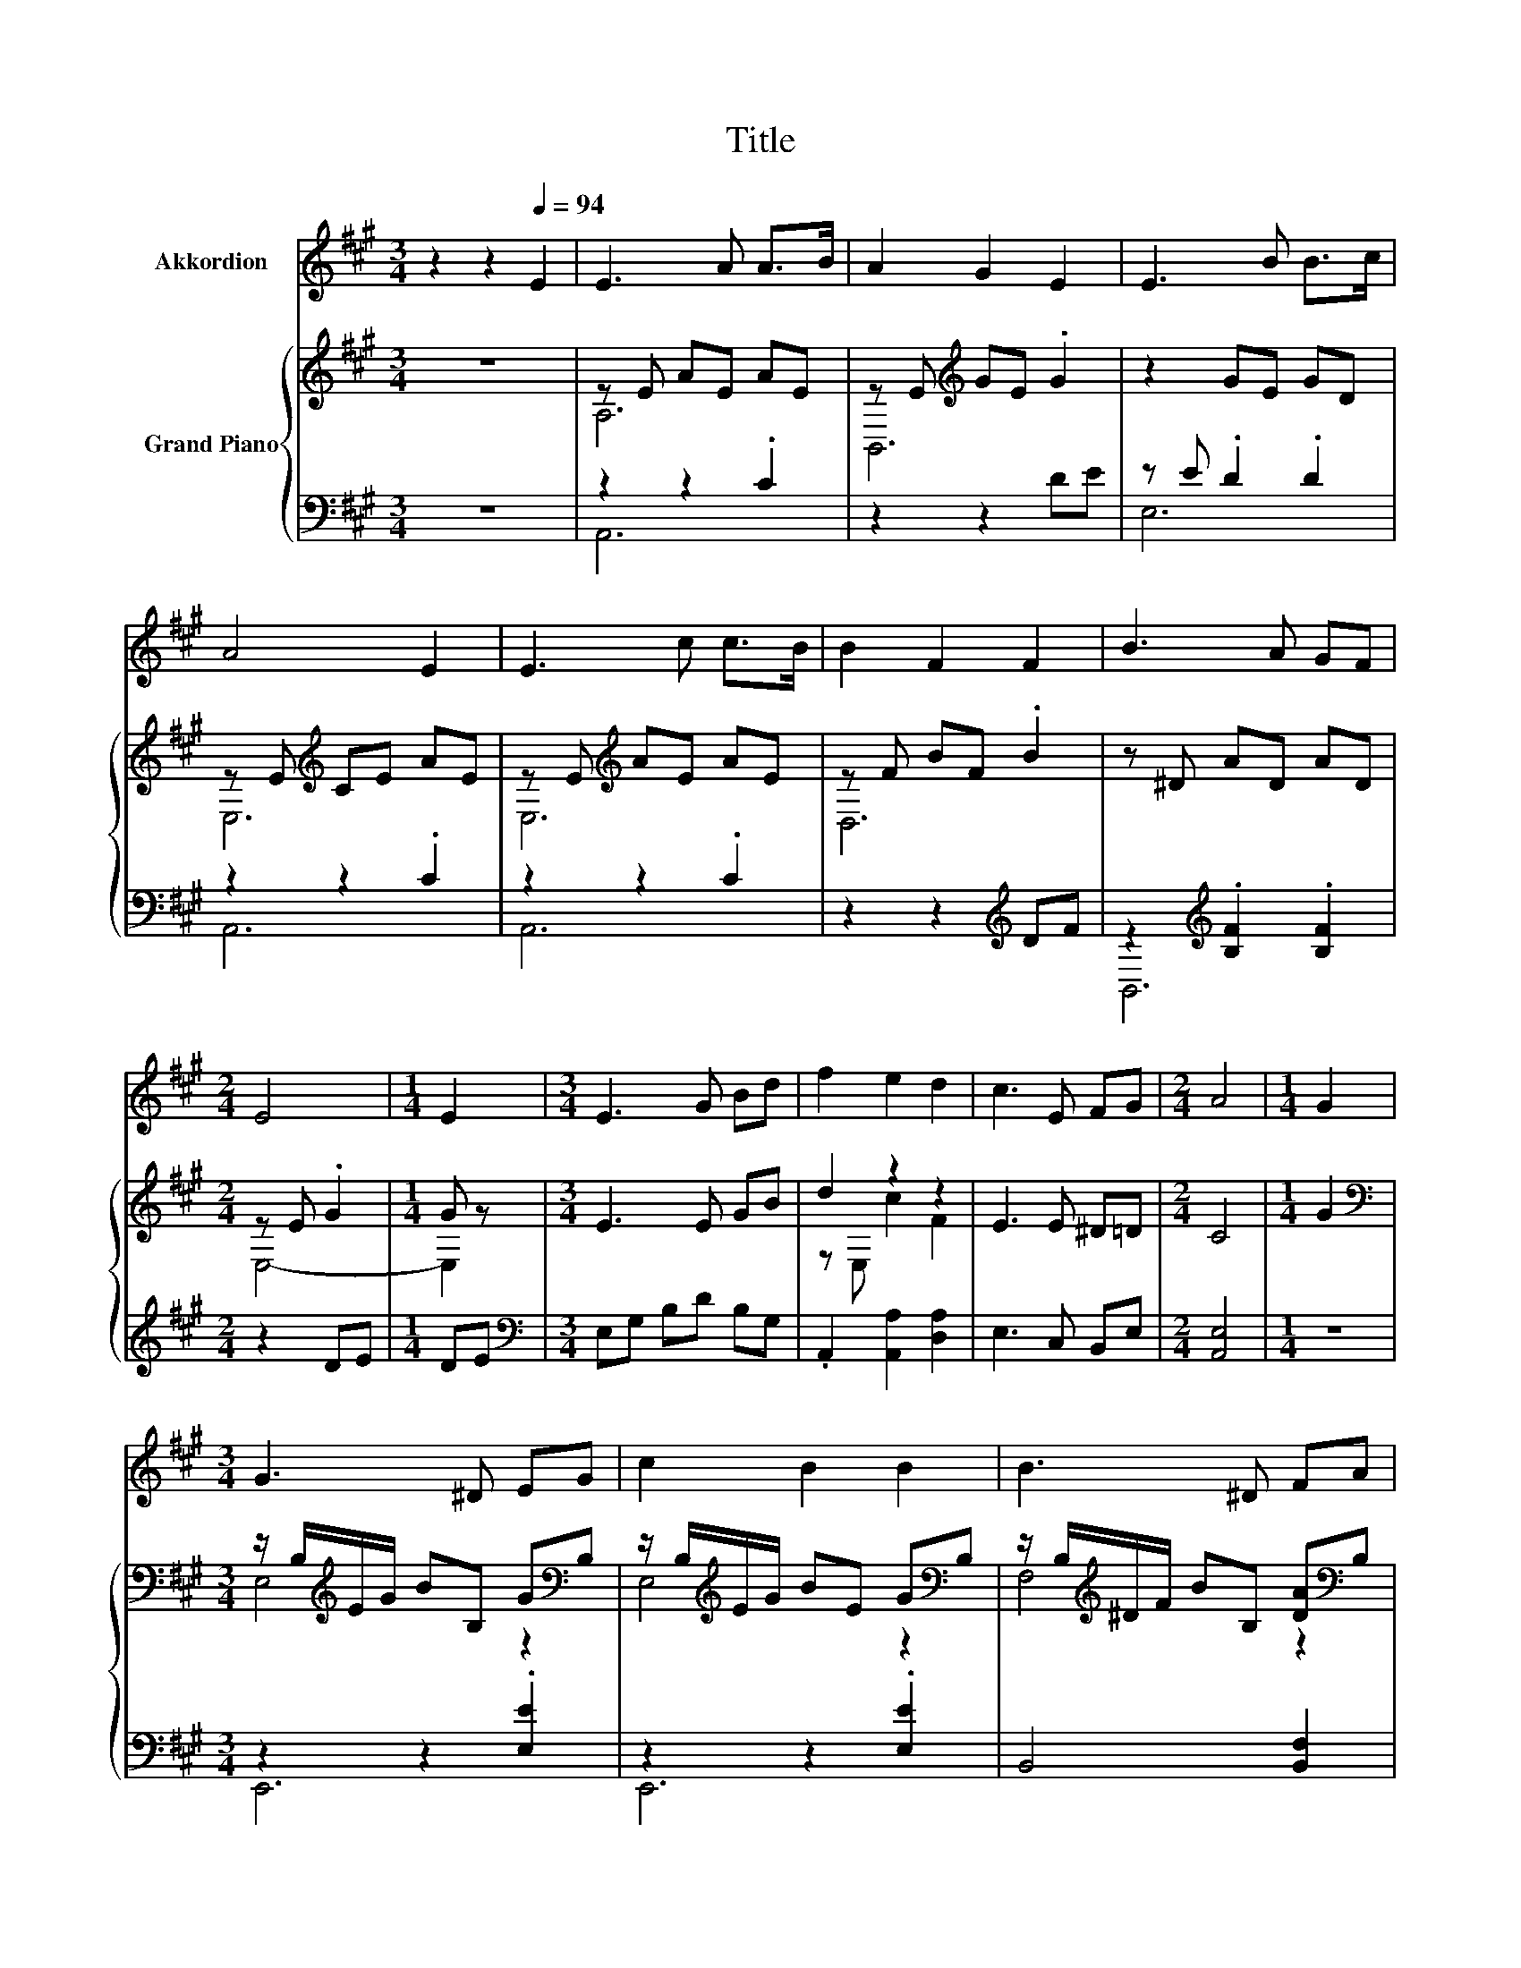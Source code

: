 X:1
T:Title
%%score 1 { ( 2 4 ) | ( 3 5 6 ) }
L:1/8
M:3/4
K:A
V:1 treble nm="Akkordion"
V:2 treble nm="Grand Piano"
V:4 treble 
V:3 bass 
V:5 bass 
V:6 bass 
V:1
 z2 z2[Q:1/4=94] E2 | E3 A A>B | A2 G2 E2 | E3 B B>c | A4 E2 | E3 c c>B | B2 F2 F2 | B3 A GF | %8
[M:2/4] E4 |[M:1/4] E2 |[M:3/4] E3 G Bd | f2 e2 d2 | c3 E FG |[M:2/4] A4 |[M:1/4] G2 | %15
[M:3/4] G3 ^D EG | c2 B2 B2 | B3 ^D FA |[M:2/4] G4 |[M:1/4] B2 |[M:3/4] e3 ^d e>B | ^d2 c2 c2 | %22
 ^d3 c Fc |[M:2/4] B4 |[M:1/4] B2 |[M:3/4] B3 e e>B | ^d2 c2 c2 | B3 B A^D |[M:2/4] E4 | %29
[M:1/4] G2 |[M:3/4] G3 A Bc | d4 d2 | f3 e ^dc |[M:2/4] B4 |[M:1/4] z2 |[M:3/4] z6 | z6 | z6 | z6 | %39
 z6 | z6 | z6 | z6 | z6 | z6 | z6 | z6 |] %47
V:2
 z6 | z E AE AE | z E[K:treble] GE .G2 | z2 GE GD | z E[K:treble] CE AE | z E[K:treble] AE AE | %6
 z F BF .B2 | z ^D AD AD |[M:2/4] z E .G2 |[M:1/4] G z |[M:3/4] E3 E GB | d2 z2 z2 | E3 E ^D=D | %13
[M:2/4] C4 |[M:1/4] G2 |[M:3/4][K:bass] z/ B,/[K:treble]E/G/ BB, G[K:bass]B, | %16
 z/ B,/[K:treble]E/G/ BE G[K:bass]B, | z/ B,/[K:treble]^D/F/ BB, [DA][K:bass]B, | %18
[M:2/4] z/ B,/[K:treble]E/G/ BB, |[M:1/4] G[K:bass]B, | %20
[M:3/4] z/ B,/[K:treble]E/G/ BB, G[K:bass]B, | z/[K:treble] C/E/A/ cC AC | %22
 z/ B,/[K:treble]^D/F/ cB, [DA]2 |[M:2/4][K:bass] z/ B,/[K:treble]E/G/ BB, |[M:1/4] G[K:bass]B, | %25
[M:3/4] z/ B,/[K:treble]E/G/ BB, G[K:bass]B, | z/[K:treble] C/E/A/ cC EC | %27
 B,,2[K:treble] BB, ^D[K:bass]B, |[M:2/4] z/ B,/[K:treble]E/B/ G2 |[M:1/4] E2 |[M:3/4] E3 F GA | %31
 B4 B2 | d3 c BA |[M:2/4] G4 |[M:1/4] [CE]2 |[M:3/4] [Ec]3 [DB] [Fd][Ec] | [DB]2 [CA]2 [EA]>[EA] | %37
 [FA]3 [FA] [Fd]>[Fd] | [Ec]4 z2 | e c3 B[EA] | [Fd] [Fd]3 z2 | dd cd e>d | c4 z2 | %43
 E2 z E,[K:treble] [CE]2 | [DF]2 F2[K:bass] C,D, | CC E[K:treble]E E>E | [CE]4 z2 |] %47
V:3
 z6 | z2 z2 .C2 | z2 z2 DE | z E .D2 .D2 | z2 z2 .C2 | z2 z2 .C2 | z2 z2[K:treble] DF | %7
 z2[K:treble] .[B,F]2 .[B,F]2 |[M:2/4] z2 DE |[M:1/4] DE |[M:3/4][K:bass] E,G, B,D B,G, | %11
 .A,,2 [A,,A,]2 [D,A,]2 | E,3 C, B,,E, |[M:2/4] [A,,E,]4 |[M:1/4] z2 |[M:3/4] z2 z2 .[E,E]2 | %16
 z2 z2 .[E,E]2 | B,,4 [B,,F,]2 |[M:2/4] z4 |[M:1/4] E z |[M:3/4] G,,4 .[E,E]2 | A,,4 .[A,E]2 | %22
 B,,4 [B,,F,]2 |[M:2/4] z4 |[M:1/4] E z |[M:3/4] z2 z2 .E2 | A,,4 A,,2 | %27
 z/[K:treble] ^D/E/G/[K:bass] [B,,G,]2 [B,,F,]2 |[M:2/4] z2 E2 |[M:1/4] z2 |[M:3/4] z6 | z6 | z6 | %33
[M:2/4] z4 |[M:1/4] [A,,A,]2 |[M:3/4] [A,,A,]3 [A,,A,] [A,,A,][A,,A,] | %36
 [E,G,]2 [A,,A,]2 [C,A,]>[C,A,] | [D,A,]3 [D,A,] [D,A,]>[D,A,] | [A,,A,]4 z2 | %39
 [A,CE] [A,E]3 [E,G,E][C,A,] | [D,A,] [D,A,]3 z2 | [E,G,E][E,B,E] [E,^A,E][E,B,E] [E,CE]>[E,B,E] | %42
 [A,E]4 z2 | A,4 z2 | .D,2 D2 z2 | [E,A,]A, [A,C][E,G,B,] [E,C]>[E,B,D] | [A,,A,]4 z2 |] %47
V:4
 x6 | A,6 | B,,6[K:treble] | x6 | E,6[K:treble] | E,6[K:treble] | D,6 | x6 |[M:2/4] E,4- | %9
[M:1/4] E,2 |[M:3/4] x6 | z E, c2 F2 | x6 |[M:2/4] x4 |[M:1/4] x2 | %15
[M:3/4][K:bass] E,4[K:treble] z2[K:bass] | E,4[K:treble] z2[K:bass] | F,4[K:treble] z2[K:bass] | %18
[M:2/4] E,4[K:treble] |[M:1/4] x[K:bass] x |[M:3/4] E,4[K:treble] z2[K:bass] | E,4[K:treble] z2 | %22
 F,4[K:treble] z2 |[M:2/4][K:bass] E,4[K:treble] |[M:1/4] x[K:bass] x | %25
[M:3/4] E,6[K:treble][K:bass] | E,4[K:treble] z2 | x2[K:treble] x3[K:bass] x | %28
[M:2/4] E,4[K:treble] |[M:1/4] x2 |[M:3/4] x6 | x6 | x6 |[M:2/4] x4 |[M:1/4] x2 |[M:3/4] x6 | x6 | %37
 x6 | x6 | x6 | x6 | x6 | x6 | x4[K:treble] x2 | x4[K:bass] x2 | x3[K:treble] x3 | x6 |] %47
V:5
 x6 | A,,6 | x6 | E,6 | A,,6 | A,,6 | x4[K:treble] x2 | B,,6[K:treble] |[M:2/4] x4 |[M:1/4] x2 | %10
[M:3/4][K:bass] x6 | x6 | x6 |[M:2/4] x4 |[M:1/4] x2 |[M:3/4] E,,6 | E,,6 | x6 |[M:2/4] x4 | %19
[M:1/4] E,2 |[M:3/4] x6 | x6 | x6 |[M:2/4] x4 |[M:1/4] E,2 |[M:3/4] G,,6 | x6 | %27
 x/[K:treble] x3/2[K:bass] x4 |[M:2/4] E,,4 |[M:1/4] x2 |[M:3/4] x6 | x6 | x6 |[M:2/4] x4 | %34
[M:1/4] x2 |[M:3/4] x6 | x6 | x6 | x6 | x6 | x6 | x6 | x6 | C2 z2 C,A,, | z B,,3 z2 | z .E,3 z2 | %46
 x6 |] %47
V:6
 x6 | x6 | x6 | x6 | x6 | x6 | x4[K:treble] x2 | x2[K:treble] x4 |[M:2/4] x4 |[M:1/4] x2 | %10
[M:3/4][K:bass] x6 | x6 | x6 |[M:2/4] x4 |[M:1/4] x2 |[M:3/4] x6 | x6 | x6 |[M:2/4] E,,4- | %19
[M:1/4] E,,2 |[M:3/4] x6 | x6 | x6 |[M:2/4] E,,4- |[M:1/4] E,,2 |[M:3/4] x6 | x6 | %27
 x/[K:treble] x3/2[K:bass] x4 |[M:2/4] x4 |[M:1/4] x2 |[M:3/4] x6 | x6 | x6 |[M:2/4] x4 | %34
[M:1/4] x2 |[M:3/4] x6 | x6 | x6 | x6 | x6 | x6 | x6 | x6 | x6 | x6 | x6 | x6 |] %47

